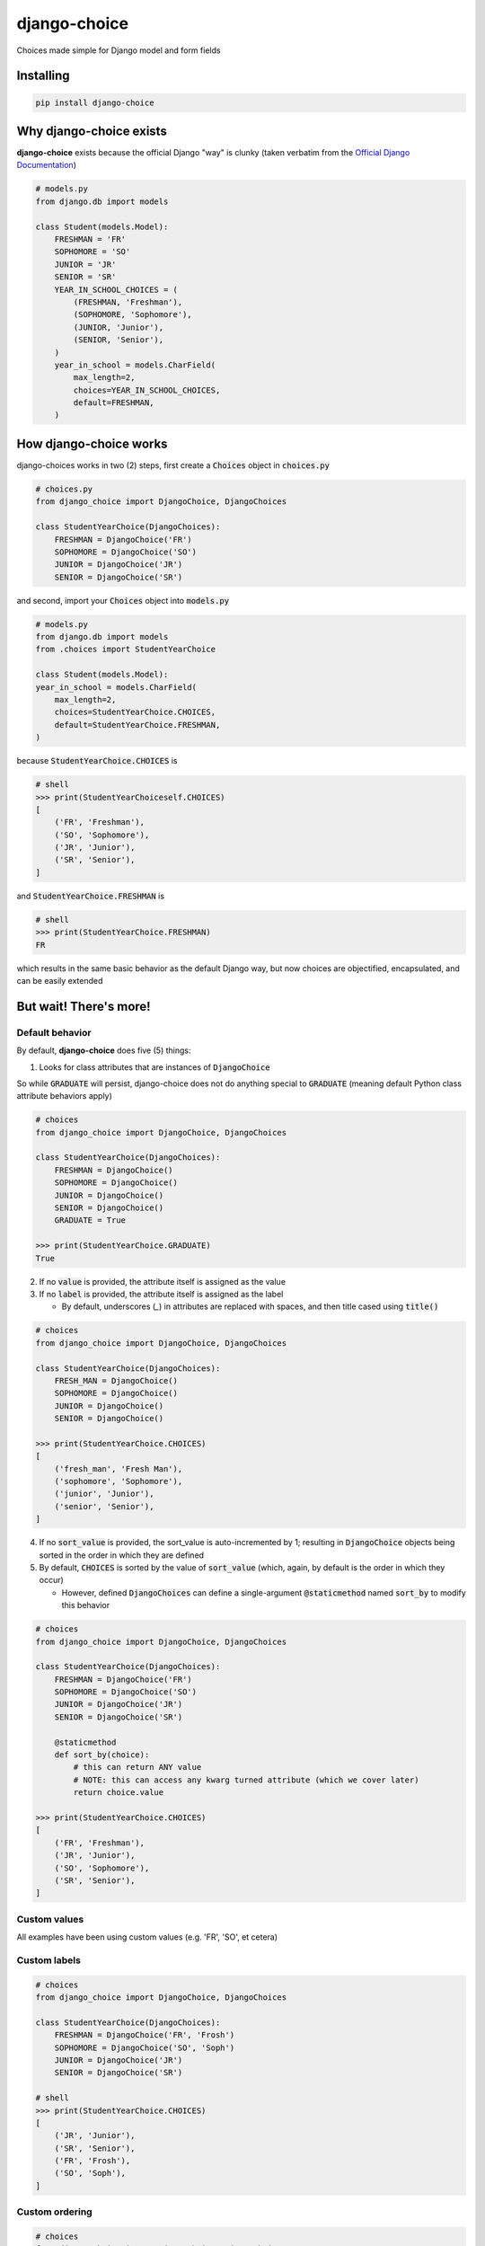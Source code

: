 =============
django-choice
=============
Choices made simple for Django model and form fields

Installing
==========

.. code::

    pip install django-choice

Why django-choice exists
========================
**django-choice** exists because the official Django "way" is clunky (taken verbatim from the `Official Django Documentation`_)

.. _`Official Django Documentation`: https://docs.djangoproject.com/en/2.0/ref/models/fields/#choices

.. code:: python

    # models.py
    from django.db import models

    class Student(models.Model):
        FRESHMAN = 'FR'
        SOPHOMORE = 'SO'
        JUNIOR = 'JR'
        SENIOR = 'SR'
        YEAR_IN_SCHOOL_CHOICES = (
            (FRESHMAN, 'Freshman'),
            (SOPHOMORE, 'Sophomore'),
            (JUNIOR, 'Junior'),
            (SENIOR, 'Senior'),
        )
        year_in_school = models.CharField(
            max_length=2,
            choices=YEAR_IN_SCHOOL_CHOICES,
            default=FRESHMAN,
        )

How django-choice works
=======================
django-choices works in two (2) steps, first create a :code:`Choices` object in :code:`choices.py`

.. code:: python

    # choices.py
    from django_choice import DjangoChoice, DjangoChoices

    class StudentYearChoice(DjangoChoices):
        FRESHMAN = DjangoChoice('FR')
        SOPHOMORE = DjangoChoice('SO')
        JUNIOR = DjangoChoice('JR')
        SENIOR = DjangoChoice('SR')

and second, import your :code:`Choices` object into :code:`models.py`

.. code:: python

    # models.py
    from django.db import models
    from .choices import StudentYearChoice

    class Student(models.Model):
    year_in_school = models.CharField(
        max_length=2,
        choices=StudentYearChoice.CHOICES,
        default=StudentYearChoice.FRESHMAN,
    )

because :code:`StudentYearChoice.CHOICES` is

.. code:: python

    # shell
    >>> print(StudentYearChoiceself.CHOICES)
    [
        ('FR', 'Freshman'),
        ('SO', 'Sophomore'),
        ('JR', 'Junior'),
        ('SR', 'Senior'),
    ]

and :code:`StudentYearChoice.FRESHMAN` is

.. code:: python

    # shell
    >>> print(StudentYearChoice.FRESHMAN)
    FR

which results in the same basic behavior as the default Django way, but now choices are objectified, encapsulated, and can be easily extended

But wait! There's more!
=======================
Default behavior
----------------

By default, **django-choice** does five (5) things:

(1) Looks for class attributes that are instances of :code:`DjangoChoice`

So while :code:`GRADUATE` will persist, django-choice does not do anything special to :code:`GRADUATE` (meaning default Python class attribute behaviors apply)

.. code:: python

    # choices
    from django_choice import DjangoChoice, DjangoChoices

    class StudentYearChoice(DjangoChoices):
        FRESHMAN = DjangoChoice()
        SOPHOMORE = DjangoChoice()
        JUNIOR = DjangoChoice()
        SENIOR = DjangoChoice()
        GRADUATE = True

    >>> print(StudentYearChoice.GRADUATE)
    True

(2) If no :code:`value` is provided, the attribute itself is assigned as the value

(3) If no :code:`label` is provided, the attribute itself is assigned as the label

    - By default, underscores (`_`) in attributes are replaced with spaces, and then title cased using :code:`title()`

.. code:: python

    # choices
    from django_choice import DjangoChoice, DjangoChoices

    class StudentYearChoice(DjangoChoices):
        FRESH_MAN = DjangoChoice()
        SOPHOMORE = DjangoChoice()
        JUNIOR = DjangoChoice()
        SENIOR = DjangoChoice()

    >>> print(StudentYearChoice.CHOICES)
    [
        ('fresh_man', 'Fresh Man'),
        ('sophomore', 'Sophomore'),
        ('junior', 'Junior'),
        ('senior', 'Senior'),
    ]

(4) If no :code:`sort_value` is provided, the sort_value is auto-incremented by 1; resulting in :code:`DjangoChoice` objects being sorted in the order in which they are defined

(5) By default, :code:`CHOICES` is sorted by the value of :code:`sort_value` (which, again, by default is the order in which they occur)

    - However, defined :code:`DjangoChoices` can define a single-argument :code:`@staticmethod` named :code:`sort_by` to modify this behavior

.. code:: python

    # choices
    from django_choice import DjangoChoice, DjangoChoices

    class StudentYearChoice(DjangoChoices):
        FRESHMAN = DjangoChoice('FR')
        SOPHOMORE = DjangoChoice('SO')
        JUNIOR = DjangoChoice('JR')
        SENIOR = DjangoChoice('SR')

        @staticmethod
        def sort_by(choice):
            # this can return ANY value
            # NOTE: this can access any kwarg turned attribute (which we cover later)
            return choice.value

    >>> print(StudentYearChoice.CHOICES)
    [
        ('FR', 'Freshman'),
        ('JR', 'Junior'),
        ('SO', 'Sophomore'),
        ('SR', 'Senior'),
    ]

Custom values
-------------
All examples have been using custom values (e.g. 'FR', 'SO', et cetera)

Custom labels
-------------

.. code:: python

    # choices
    from django_choice import DjangoChoice, DjangoChoices

    class StudentYearChoice(DjangoChoices):
        FRESHMAN = DjangoChoice('FR', 'Frosh')
        SOPHOMORE = DjangoChoice('SO', 'Soph')
        JUNIOR = DjangoChoice('JR')
        SENIOR = DjangoChoice('SR')

    # shell
    >>> print(StudentYearChoice.CHOICES)
    [
        ('JR', 'Junior'),
        ('SR', 'Senior'),
        ('FR', 'Frosh'),
        ('SO', 'Soph'),
    ]

Custom ordering
---------------

.. code:: python

    # choices
    from django_choice import DjangoChoice, DjangoChoices

    class StudentYearChoice(DjangoChoices):
        FRESHMAN = DjangoChoice('FR', 'Frosh', 3)
        SOPHOMORE = DjangoChoice('SO', 'Soph', 2)
        JUNIOR = DjangoChoice('JR', sort_value=1)
        SENIOR = DjangoChoice('SR', sort_value=0)

    # shell
    >>> print(StudentYearChoice.CHOICES)
    [
        ('SR', 'Senior'),
        ('JR', 'Junior'),
        ('SO', 'Soph'),
        ('FR', 'Frosh'),
    ]

Custom attributes
-----------------
Unnamed :code:`__init__(**kwargs)` become attributes of :code:`DjangoChoice` instances

.. code:: python

    # choices
    from django_choice import DjangoChoice, DjangoChoices

    class StudentYearChoice(DjangoChoices):
        FRESHMAN = DjangoChoice('FR', 'Frosh', 3)
        SOPHOMORE = DjangoChoice('SO', 'Soph', 2)
        JUNIOR = DjangoChoice('JR', sort_value=1, example=lambda x: x.upper())
        SENIOR = DjangoChoice('SR', sort_value=0, has_senioritis=True)

and are accessible through :code:`from_value`

.. code:: python

    # shell
    >>> print(StudentYearChoice.from_value(StudentYearChoice.JUNIOR).example('hi'))
    HI

    >>> print(StudentYearChoice.from_value(StudentYearChoice.SENIOR).has_senioritis)
    True

from_value()
------------
`from_value()` comes in handy when working with Django models and forms

.. code:: python

    # models
    from .choices import StudentYearChoice
    from .models import Student

    student = Student.objects.filter(year_in_school=StudentYearChoice.SENIOR)
    has_senioritis = StudentYearChoice.from_value(student.year_in_school).has_senioritis

    >>> print(has_senioritis)
    True

    # forms.py
    from django import forms
    from .choices import StudentYearChoice
    from .forms import StudentForm

    class StudentForm(forms.Form):
        year_in_school = forms.ChoiceField(
            choices=StudentYearChoice.CHOICES,
            initial=StudentYearChoice.FRESHMAN,
        )

        def clean_year_in_school(self):
            has_senioritis = StudentYearChoice.from_value(self.cleaned_data['year_in_school']).has_senioritis
            return

        def clean(self):
            has_senioritis = StudentYearChoice.from_value(self.cleaned_data['year_in_school']).has_senioritis
            return

Publishing
==========
PyPI
----

.. code::

    python setup.py sdist
    python setup.py bdist_wheel
    twine upload dist/*

GitHub
------

.. code::

    git add .
    git commit -m 'message'
    git push

Change Log
==========
1.0.0
-----
* initial release

